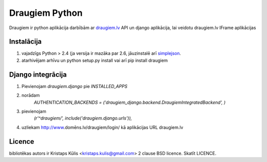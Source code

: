 ===============
Draugiem Python
===============
Draugiem ir python aplikācija darbībām ar  `draugiem.lv <http://www.draugiem.lv>`_ API un django aplikācija, lai veidotu draugiem.lv IFrame aplikācijas

Instalācija
===============
#. vajadzīgs Python > 2.4 (ja versija ir mazāka par 2.6, jāuzinstalē arī `simplejson <http://pypi.python.org/pypi/simplejson/>`_.
#. atarhivējam arhīvu un python setup.py install vai arī pip install draugiem

Django integrācija
===================
#. Pievienojam `draugiem.django` pie `INSTALLED_APPS`
#. norādam
    `AUTHENTICATION_BACKENDS = ('draugiem_django.backend.DraugiemIntegratedBackend', )`
#. pievienojam 
    `(r'^draugiem/', include('draugiem.django.urls')),`
#. uzliekam http://www.domēns.lv/draugiem/login/ kā aplikācijas URL draugiem.lv 


Licence
=======
bibliotēkas autors ir Kristaps Kūlis <kristaps.kulis@gmail.com>
2 clause BSD licence. Skatīt LICENCE. 
 
 
